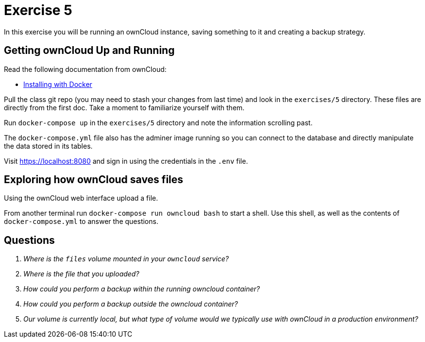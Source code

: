 = Exercise 5

In this exercise you will be running an ownCloud instance, saving something to
it and creating a backup strategy.

== Getting ownCloud Up and Running

Read the following documentation from ownCloud:

* https://doc.owncloud.com/server/10.10/admin_manual/installation/docker/[Installing with Docker]

Pull the class git repo (you may need to stash your changes from last time) and look in the `exercises/5` directory.
These files are directly from the first doc.
Take a moment to familiarize yourself with them.

Run `docker-compose up` in the `exercises/5` directory and note the information scrolling past.

The `docker-compose.yml` file also has the adminer image running so you can connect to the database and directly manipulate the data stored in its tables.

Visit https://localhost:8080 and sign in using the credentials in the `.env` file. 

== Exploring how ownCloud saves files

Using the ownCloud web interface upload a file.

From another terminal run `docker-compose run owncloud bash` to start a shell.
Use this shell, as well as the contents of `docker-compose.yml` to answer the
questions.

== Questions

[qanda]
Where is the `files` volume mounted in your `owncloud` service?::
    {empty}
Where is the file that you uploaded?::
    {empty}
How could you perform a backup _within_ the running owncloud container?::
    {empty}
How could you perform a backup _outside_ the owncloud container?::
    {empty}
Our volume is currently local, but what type of volume would we typically use with ownCloud in a production environment?::
    {empty}
